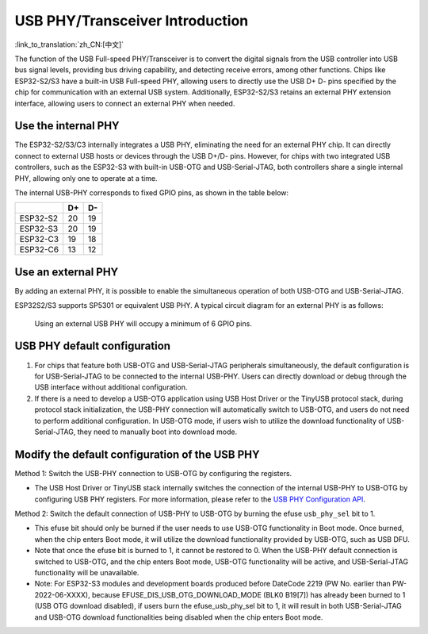 
USB PHY/Transceiver Introduction
---------------------------------

:link_to_translation:`zh_CN:[中文]`

The function of the USB Full-speed PHY/Transceiver is to convert the digital signals from the USB controller into USB bus signal levels, providing bus driving capability, and detecting receive errors, among other functions. Chips like ESP32-S2/S3 have a built-in USB Full-speed PHY, allowing users to directly use the USB D+ D- pins specified by the chip for communication with an external USB system. Additionally, ESP32-S2/S3 retains an external PHY extension interface, allowing users to connect an external PHY when needed.

Use the internal PHY
^^^^^^^^^^^^^^^^^^^^^^^^^^^^^^^^^^^^^^^^^

The ESP32-S2/S3/C3 internally integrates a USB PHY, eliminating the need for an external PHY chip. It can directly connect to external USB hosts or devices through the USB D+/D- pins. However, for chips with two integrated USB controllers, such as the ESP32-S3 with built-in USB-OTG and USB-Serial-JTAG, both controllers share a single internal PHY, allowing only one to operate at a time.


.. image:: ../../../_static/usb/esp32s3_usb.png
   :target: ../../../_static/usb/esp32s3_usb.png
   :alt: esp32s3_usb


The internal USB-PHY corresponds to fixed GPIO pins, as shown in the table below:

.. list-table::
   :header-rows: 1

   * -
     - D+
     - D-
   * - ESP32-S2
     - 20
     - 19
   * - ESP32-S3
     - 20
     - 19
   * - ESP32-C3
     - 19
     - 18
   * - ESP32-C6
     - 13
     - 12

.. _external_phy:

Use an external PHY
^^^^^^^^^^^^^^^^^^^^^^^^^^^^^^^^^^^^^^^^^

By adding an external PHY, it is possible to enable the simultaneous operation of both USB-OTG and USB-Serial-JTAG.

ESP32S2/S3 supports SP5301 or equivalent USB PHY. A typical circuit diagram for an external PHY is as follows:


.. image:: ../../../_static/usb/usb_fs_phy_sp5301.png
   :target: ../../../_static/usb/usb_fs_phy_sp5301.png
   :alt: usb_fs_phy_sp5301


..

   Using an external USB PHY will occupy a minimum of 6 GPIO pins.


USB PHY default configuration
^^^^^^^^^^^^^^^^^^^^^^^^^^^^^^^^^^^^^^^^^


#. For chips that feature both USB-OTG and USB-Serial-JTAG peripherals simultaneously, the default configuration is for USB-Serial-JTAG to be connected to the internal USB-PHY. Users can directly download or debug through the USB interface without additional configuration.
#. If there is a need to develop a USB-OTG application using USB Host Driver or the TinyUSB protocol stack, during protocol stack initialization, the USB-PHY connection will automatically switch to USB-OTG, and users do not need to perform additional configuration. In USB-OTG mode, if users wish to utilize the download functionality of USB-Serial-JTAG, they need to manually boot into download mode.

Modify the default configuration of the USB PHY
^^^^^^^^^^^^^^^^^^^^^^^^^^^^^^^^^^^^^^^^^^^^^^^^^^^^^^^

Method 1: Switch the USB-PHY connection to USB-OTG by configuring the registers.


* The USB Host Driver or TinyUSB stack internally switches the connection of the internal USB-PHY to USB-OTG by configuring USB PHY registers. For more information, please refer to the `USB PHY Configuration API <https://github.com/espressif/esp-idf/blob/master/components/usb/include/esp_private/usb_phy.h>`_.

Method 2: Switch the default connection of USB-PHY to USB-OTG by burning the efuse ``usb_phy_sel`` bit to 1.


* This efuse bit should only be burned if the user needs to use USB-OTG functionality in Boot mode. Once burned, when the chip enters Boot mode, it will utilize the download functionality provided by USB-OTG, such as USB DFU.
* Note that once the efuse bit is burned to 1, it cannot be restored to 0. When the USB-PHY default connection is switched to USB-OTG, and the chip enters Boot mode, USB-OTG functionality will be active, and USB-Serial-JTAG functionality will be unavailable.
* Note: For ESP32-S3 modules and development boards produced before DateCode 2219 (PW No. earlier than PW-2022-06-XXXX), because EFUSE_DIS_USB_OTG_DOWNLOAD_MODE (BLK0 B19[7]) has already been burned to 1 (USB OTG download disabled), if users burn the efuse_usb_phy_sel bit to 1, it will result in both USB-Serial-JTAG and USB-OTG download functionalities being disabled when the chip enters Boot mode.
